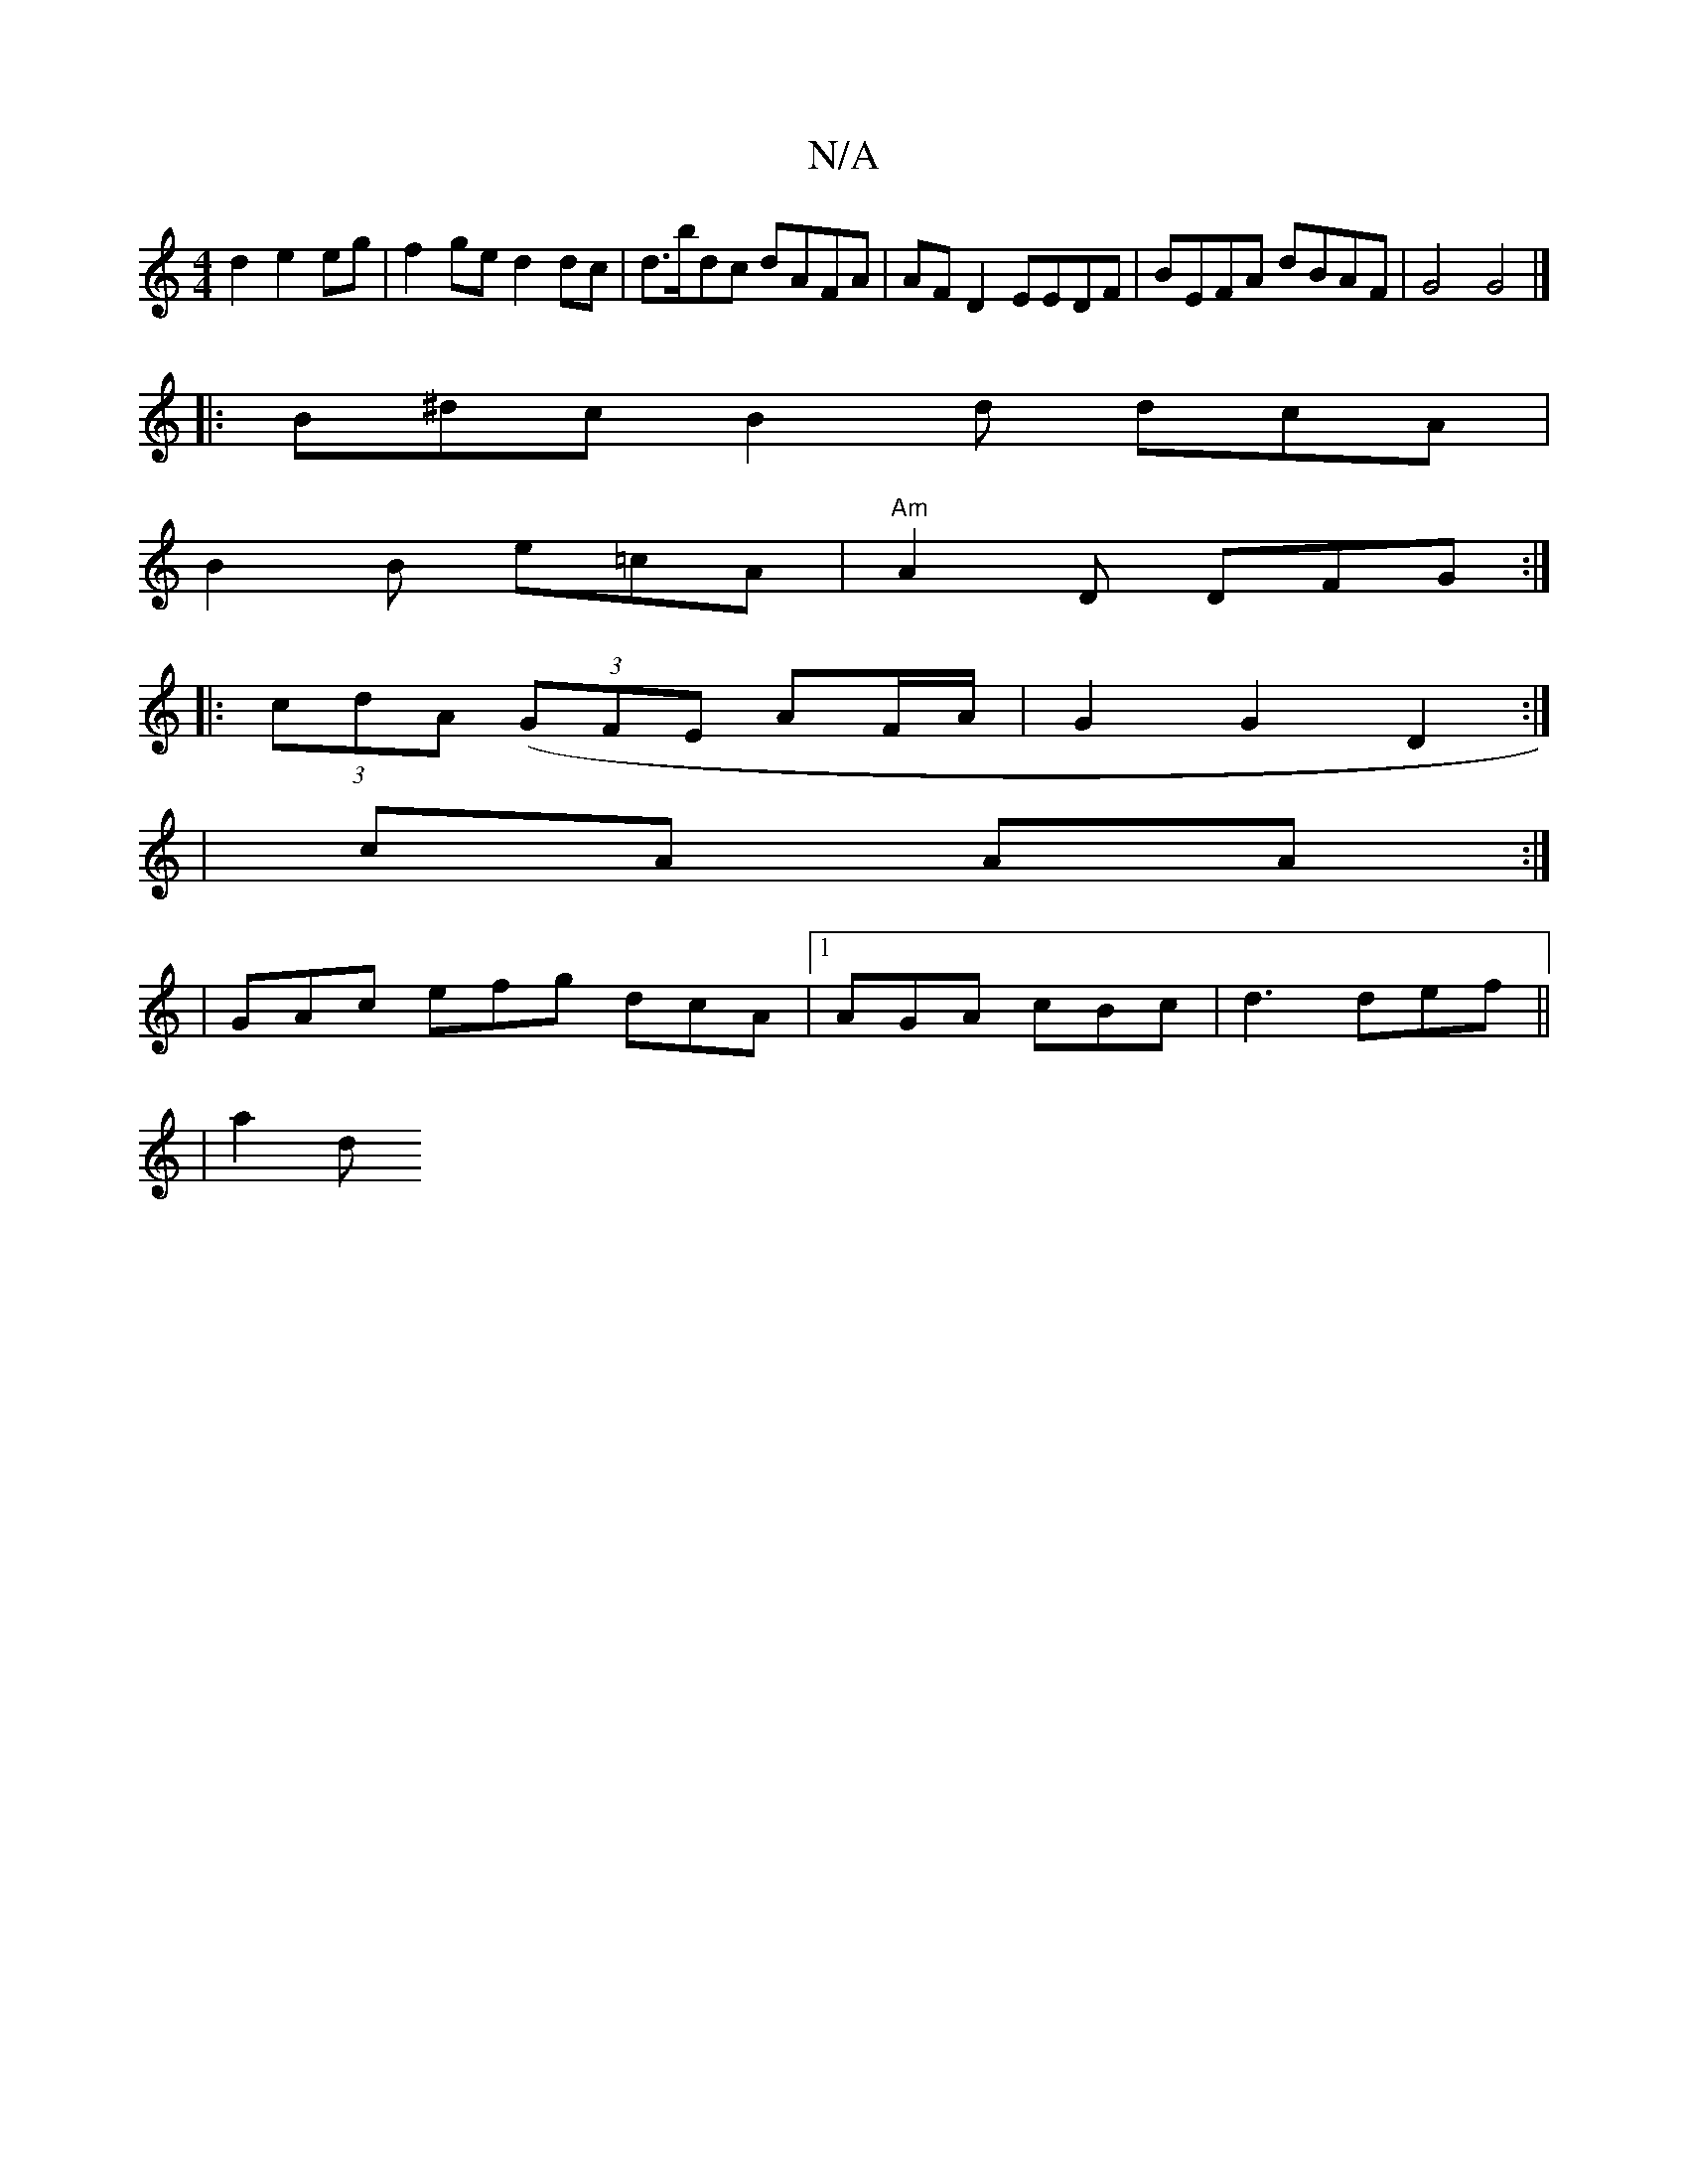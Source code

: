 X:1
T:N/A
M:4/4
R:N/A
K:Cmajor
d2 e2 eg | f2ge d2dc | d>bdc dAFA | AF D2 EEDF | BEFA dBAF | G4 G4 |]
|: B^dc B2 d dcA|
B2 B e=cA | "Am"A2D DFG :|
|:(3cdA ((3GFE- AF/A/ |G2 G2 D2 :|
| cA AA :|: 
|GAc efg dcA|1 AGA cBc|d3 def||
|a2 d